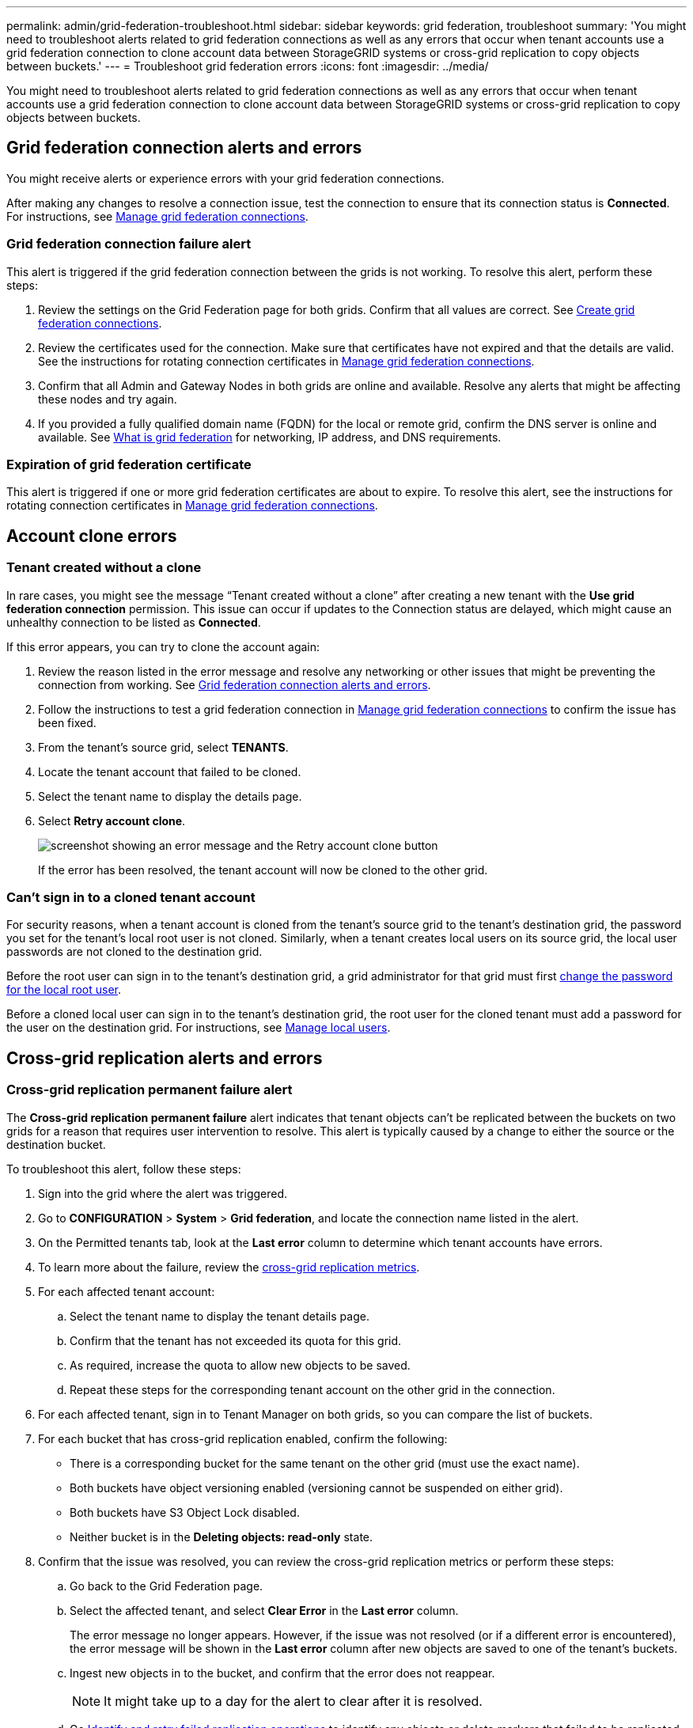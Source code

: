 ---
permalink: admin/grid-federation-troubleshoot.html
sidebar: sidebar
keywords: grid federation, troubleshoot
summary: 'You might need to troubleshoot alerts related to grid federation connections as well as any errors that occur when tenant accounts use a grid federation connection to clone account data between StorageGRID systems or cross-grid replication to copy objects between buckets.'
---
= Troubleshoot grid federation errors
:icons: font
:imagesdir: ../media/

[.lead]
You might need to troubleshoot alerts related to grid federation connections as well as any errors that occur when tenant accounts use a grid federation connection to clone account data between StorageGRID systems or cross-grid replication to copy objects between buckets.

== [[grid-federation-errors]]Grid federation connection alerts and errors

You might receive alerts or experience errors with your grid federation connections.

After making any changes to resolve a connection issue, test the connection to ensure that its connection status is *Connected*. For instructions, see link:grid-federation-manage-connection.html[Manage grid federation connections].

=== Grid federation connection failure alert

This alert is triggered if the grid federation connection between the grids is not working. To resolve this alert, perform these steps:

. Review the settings on the Grid Federation page for both grids. Confirm that all values are correct. See link:grid-federation-create-connection.html[Create grid federation connections].

. Review the certificates used for the connection. Make sure that certificates have not expired and that the details are valid. See the instructions for rotating connection certificates in link:grid-federation-manage-connection.html[Manage grid federation connections].

. Confirm that all Admin and Gateway Nodes in both grids are online and available. Resolve any alerts that might be affecting these nodes and try again.

. If you provided a fully qualified domain name (FQDN) for the local or remote grid, confirm the DNS server is online and available. See link:grid-federation-overview.html[What is grid federation] for networking, IP address, and DNS requirements.

=== Expiration of grid federation certificate

This alert is triggered if one or more grid federation certificates are about to expire. To resolve this alert, see the instructions for rotating connection certificates in link:grid-federation-manage-connection.html[Manage grid federation connections].


== Account clone errors

=== Tenant created without a clone

In rare cases, you might see the message "`Tenant created without a clone`" after creating a new tenant with the *Use grid federation connection* permission. This issue can occur if updates to the Connection status are delayed, which might cause an unhealthy connection to be listed as *Connected*. 

If this error appears, you can try to clone the account again:

. Review the reason listed in the error message and resolve any networking or other issues that might be preventing the connection from working. See <<grid-federation-errors,Grid federation connection alerts and errors>>.

. Follow the instructions to test a grid federation connection in link:grid-federation-manage-connection.html[Manage grid federation connections] to confirm the issue has been fixed.

. From the tenant's source grid, select *TENANTS*.

. Locate the tenant account that failed to be cloned.

. Select the tenant name to display the details page.

. Select *Retry account clone*.
+
image::../media/grid-federation-retry-account-clone.png[screenshot showing an error message and the Retry account clone button]
If the error has been resolved, the tenant account will now be cloned to the other grid.


=== Can't sign in to a cloned tenant account

For security reasons, when a tenant account is cloned from the tenant's source grid to the tenant's destination grid, the password you set for the tenant's local root user is not cloned. Similarly, when a tenant creates local users on its source grid, the local user passwords are not cloned to the destination grid.

Before the root user can sign in to the tenant's destination grid, a grid administrator for that grid must first link:changing-password-for-tenant-local-root-user.html[change the password for the local root user].

Before a cloned local user can sign in to the tenant's destination grid, the root user for the cloned tenant must add a password for the user on the destination grid. For instructions, see link:../tenant/managing-local-users.html[Manage local users].

== Cross-grid replication alerts and errors

=== Cross-grid replication permanent failure alert

The *Cross-grid replication permanent failure* alert indicates that tenant objects can't be replicated between the buckets on two grids for a reason that requires user intervention to resolve. This alert is typically caused by a change to either the source or the destination bucket. 

To troubleshoot this alert, follow these steps:

. Sign into the grid where the alert was triggered.
. Go to *CONFIGURATION* > *System* > *Grid federation*, and locate the connection name listed in the alert.

. On the Permitted tenants tab, look at the *Last error* column to determine which tenant accounts have errors.

. To learn more about the failure, review the <<cross-grid-metrics,cross-grid replication metrics>>.

. For each affected tenant account:

.. Select the tenant name to display the tenant details page.
.. Confirm that the tenant has not exceeded its quota for this grid.
.. As required, increase the quota to allow new objects to be saved.

.. Repeat these steps for the corresponding tenant account on the other grid in the connection.
	
. For each affected tenant, sign in to Tenant Manager on both grids, so you can compare the list of buckets.

. For each bucket that has cross-grid replication enabled, confirm the following:

* There is a corresponding bucket for the same tenant on the other grid (must use the exact name). 
* Both buckets have object versioning enabled (versioning cannot be suspended on either grid).
* Both buckets have S3 Object Lock disabled. 
* Neither bucket is in the *Deleting objects: read-only* state.

. Confirm that the issue was resolved, you can review the cross-grid replication metrics or perform these steps:

.. Go back to the Grid Federation page.
.. Select the affected tenant, and select *Clear Error* in the *Last error* column.
+
The error message no longer appears. However, if the issue was not resolved (or if a different error is encountered), the error message will be shown in the *Last error* column after new objects are saved to one of the tenant's buckets.

.. Ingest new objects in to the bucket, and confirm that the error does not reappear. 
+
NOTE: It might take up to a day for the alert to clear after it is resolved.

.. Go xref:grid-federation-retry-failed-replication.adoc[Identify and retry failed replication operations] to identify any objects or delete markers that failed to be replicated to the other grid and to retry replication as needed.

=== Cross-grid replication resource unavailable alert

The *Cross-grid replication resource unavailable* alert indicates that cross-grid replication requests are pending because a resource is unavailable. For example, there might be a network error.

To troubleshoot this alert, follow these steps:

. Monitor the alert to see if the issue resolves on its own.

. If the issue persists, determine if either grid has a *Grid federation connection failure* alert for the same connection or an *Unable to communicate with node* alert for a node. This alert might be resolved when you resolve those alerts.

. To learn more about the failure, review the <<cross-grid-metrics,cross-grid replication metrics>>. 

. If you cannot resolve the alert, contact technical support.

Cross-grid replication will proceed as normal once the issue is resolved.

== [[cross-grid-metrics]]Use cross-grid replication metrics

You can use the Cross-Grid Replication dashboard in Grafana to view metrics about cross-grid replication operations on your grid.

. From the Grid Manager, go to *SUPPORT* > *Tools* > *Metrics*.
+
NOTE: The tools available on the Metrics page are intended for use by technical support. Some features and menu items within these tools are intentionally non-functional and are subject to change. See the list of xref:../monitor/commonly-used-prometheus-metrics.adoc[commonly used Prometheus metrics].

. In the Grafana section of the page, select *Cross Grid Replication*. 
+
For detailed instructions, see xref:../monitor/reviewing-support-metrics.adoc[Review support metrics].

. To retry replication of objects that failed to replicate, see xref:grid-federation-retry-failed-replication.adoc[Identify and retry failed replication operations].  

